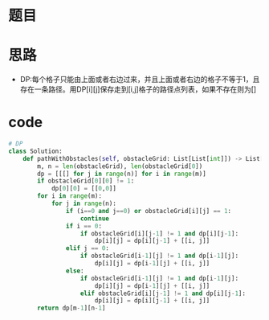 * 题目
#+DOWNLOADED: file:/var/folders/73/53s3wczx1l32608prn_fdgrm0000gn/T/TemporaryItems/（screencaptureui正在存储文稿，已完成98）/截屏2020-06-10 上午10.46.21.png @ 2020-06-10 10:46:28
[[file:Screen-Pictures/%E9%A2%98%E7%9B%AE/2020-06-10_10-46-28_%E6%88%AA%E5%B1%8F2020-06-10%20%E4%B8%8A%E5%8D%8810.46.21.png]]
* 思路
  + DP:每个格子只能由上面或者右边过来，并且上面或者右边的格子不等于1，且存在一条路径。用DP[i][j]保存走到[i,j]格子的路径点列表，如果不存在则为[]
* code
#+BEGIN_SRC python
# DP
class Solution:
    def pathWithObstacles(self, obstacleGrid: List[List[int]]) -> List[List[int]]:
        m, n = len(obstacleGrid), len(obstacleGrid[0])
        dp = [[[] for j in range(n)] for i in range(m)]
        if obstacleGrid[0][0] != 1:
            dp[0][0] = [[0,0]]
        for i in range(m):
            for j in range(n):
                if (i==0 and j==0) or obstacleGrid[i][j] == 1:
                    continue
                if i == 0:
                    if obstacleGrid[i][j-1] != 1 and dp[i][j-1]:
                        dp[i][j] = dp[i][j-1] + [[i, j]]
                elif j == 0:
                    if obstacleGrid[i-1][j] != 1 and dp[i-1][j]:
                        dp[i][j] = dp[i-1][j] + [[i, j]]
                else:
                    if obstacleGrid[i-1][j] != 1 and dp[i-1][j]:
                        dp[i][j] = dp[i-1][j] + [[i, j]]
                    elif obstacleGrid[i][j-1] != 1 and dp[i][j-1]:
                        dp[i][j] = dp[i][j-1] + [[i, j]]
        return dp[m-1][n-1]
#+END_SRC


